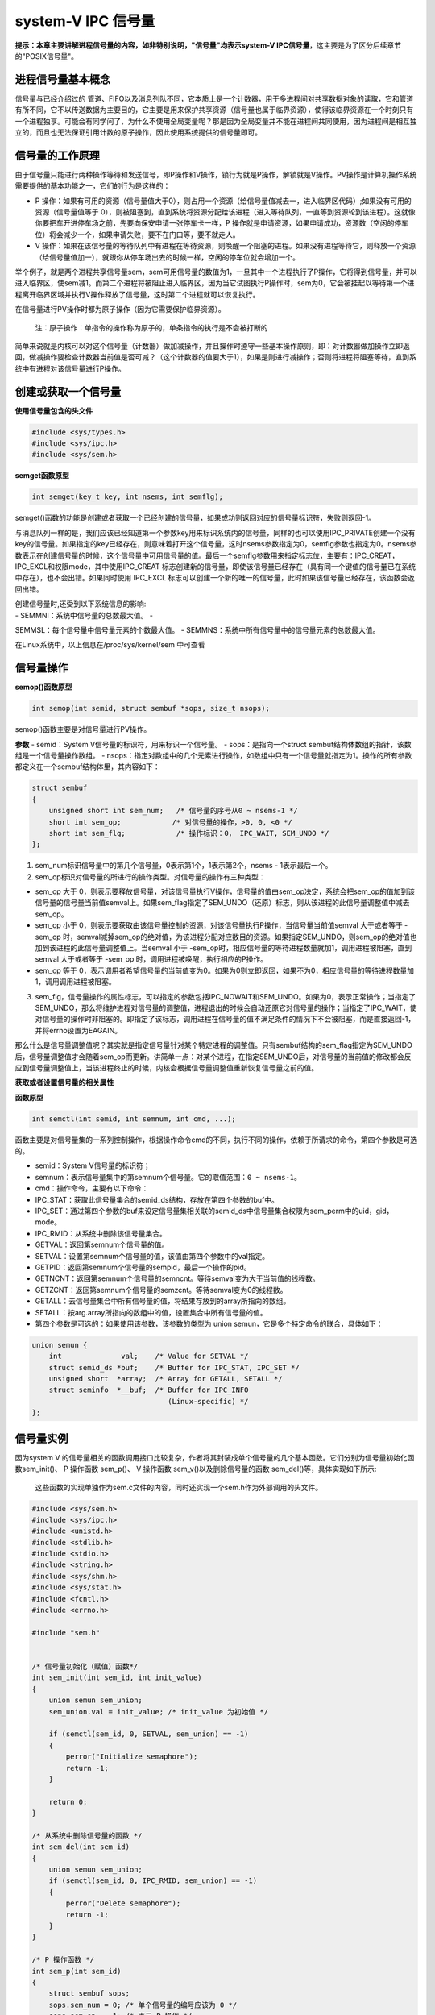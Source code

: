 system-V IPC 信号量
===================

**提示：本章主要讲解进程信号量的内容，如非特别说明，"信号量"均表示system-V
IPC信号量**\ ，这主要是为了区分后续章节的"POSIX信号量"。

进程信号量基本概念
------------------

信号量与已经介绍过的
管道、FIFO以及消息列队不同，它本质上是一个计数器，用于多进程间对共享数据对象的读取，它和管道有所不同，它不以传送数据为主要目的，它主要是用来保护共享资源（信号量也属于临界资源），使得该临界资源在一个时刻只有一个进程独享。可能会有同学问了，为什么不使用全局变量呢？那是因为全局变量并不能在进程间共同使用，因为进程间是相互独立的，而且也无法保证引用计数的原子操作，因此使用系统提供的信号量即可。

信号量的工作原理
----------------

由于信号量只能进行两种操作等待和发送信号，即P操作和V操作，锁行为就是P操作，解锁就是V操作。PV操作是计算机操作系统需要提供的基本功能之一，它们的行为是这样的：

-  P
   操作：如果有可用的资源（信号量值大于0），则占用一个资源（给信号量值减去一，进入临界区代码）;如果没有可用的资源（信号量值等于
   0），则被阻塞到，直到系统将资源分配给该进程（进入等待队列，一直等到资源轮到该进程）。这就像你要把车开进停车场之前，先要向保安申请一张停车卡一样，P
   操作就是申请资源，如果申请成功，资源数（空闲的停车位）将会减少一个，如果申请失败，要不在门口等，要不就走人。

-  V
   操作：如果在该信号量的等待队列中有进程在等待资源，则唤醒一个阻塞的进程。如果没有进程等待它，则释放一个资源（给信号量值加一），就跟你从停车场出去的时候一样，空闲的停车位就会增加一个。

举个例子，就是两个进程共享信号量sem，sem可用信号量的数值为1，一旦其中一个进程执行了P操作，它将得到信号量，并可以进入临界区，使sem减1。而第二个进程将被阻止进入临界区，因为当它试图执行P操作时，sem为0，它会被挂起以等待第一个进程离开临界区域并执行V操作释放了信号量，这时第二个进程就可以恢复执行。

在信号量进行PV操作时都为原子操作（因为它需要保护临界资源）。

    注：原子操作：单指令的操作称为原子的，单条指令的执行是不会被打断的

简单来说就是内核可以对这个信号量（计数器）做加减操作，并且操作时遵守一些基本操作原则，即：对计数器做加操作立即返回，做减操作要检查计数器当前值是否可减？（这个计数器的值要大于1），如果是则进行减操作；否则将进程将阻塞等待，直到系统中有进程对该信号量进行P操作。

创建或获取一个信号量
--------------------

**使用信号量包含的头文件**

.. code:: C

        #include <sys/types.h>
        #include <sys/ipc.h>
        #include <sys/sem.h>

**semget函数原型**

.. code:: c

        int semget(key_t key, int nsems, int semflg);

semget()函数的功能是创建或者获取一个已经创建的信号量，如果成功则返回对应的信号量标识符，失败则返回-1。

与消息队列一样的是，我们应该已经知道第一个参数key用来标识系统内的信号量，同样的也可以使用IPC_PRIVATE创建一个没有key的信号量。如果指定的key已经存在，则意味着打开这个信号量，这时nsems参数指定为0，semflg参数也指定为0。nsems参数表示在创建信号量的时候，这个信号量中可用信号量的值。最后一个semflg参数用来指定标志位，主要有：IPC_CREAT，IPC_EXCL和权限mode，其中使用IPC_CREAT
标志创建新的信号量，即使该信号量已经存在（具有同一个键值的信号量已在系统中存在），也不会出错。如果同时使用
IPC_EXCL
标志可以创建一个新的唯一的信号量，此时如果该信号量已经存在，该函数会返回出错。

| 创建信号量时,还受到以下系统信息的影响:
| - SEMMNI：系统中信号量的总数最大值。 -
SEMMSL：每个信号量中信号量元素的个数最大值。 -
SEMMNS：系统中所有信号量中的信号量元素的总数最大值。

在Linux系统中，以上信息在/proc/sys/kernel/sem 中可查看

信号量操作
----------

**semop()函数原型**

.. code:: c

        int semop(int semid, struct sembuf *sops, size_t nsops);

semop()函数主要是对信号量进行PV操作。

**参数** - semid：System V信号量的标识符，用来标识一个信号量。 -
sops：是指向一个struct
sembuf结构体数组的指针，该数组是一个信号量操作数组。 -
nsops：指定对数组中的几个元素进行操作，如数组中只有一个信号量就指定为1。操作的所有参数都定义在一个sembuf结构体里，其内容如下：

.. code:: c

    struct sembuf
    {
        unsigned short int sem_num;   /* 信号量的序号从0 ~ nsems-1 */
        short int sem_op;            /* 对信号量的操作，>0, 0, <0 */
        short int sem_flg;            /* 操作标识：0， IPC_WAIT, SEM_UNDO */
    };

1. sem_num标识信号量中的第几个信号量，0表示第1个，1表示第2个，nsems -
   1表示最后一个。

2. sem_op标识对信号量的所进行的操作类型。对信号量的操作有三种类型：

-  sem_op 大于 0，则表示要释放信号量，对该信号量执行V操作，信号量的值由sem_op决定，系统会把sem_op的值加到该信号量的信号量当前值semval上。如果sem_flag指定了SEM_UNDO（还原）标志，则从该进程的此信号量调整值中减去
   sem_op。

-  sem_op 小于 0，则表示要获取由该信号量控制的资源，对该信号量执行P操作，当信号量当前值semval 大于或者等于 -sem_op
   时，semval减掉sem_op的绝对值，为该进程分配对应数目的资源。如果指定SEM_UNDO，则sem_op的绝对值也加到该进程的此信号量调整值上。当semval 小于 -sem_op时，相应信号量的等待进程数量就加1，调用进程被阻塞，直到semval 大于或者等于 -sem_op
   时，调用进程被唤醒，执行相应的P操作。

-  sem_op 等于 0，表示调用者希望信号量的当前值变为0。如果为0则立即返回，如果不为0，相应信号量的等待进程数量加1，调用调用进程被阻塞。

3. sem_flg，信号量操作的属性标志，可以指定的参数包括IPC_NOWAIT和SEM_UNDO。如果为0，表示正常操作；当指定了SEM_UNDO，那么将维护进程对信号量的调整值，进程退出的时候会自动还原它对信号量的操作；当指定了IPC_WAIT，使对信号量的操作时非阻塞的。即指定了该标志，调用进程在信号量的值不满足条件的情况下不会被阻塞，而是直接返回-1，并将errno设置为EAGAIN。

那么什么是信号量调整值呢？其实就是指定信号量针对某个特定进程的调整值。只有sembuf结构的sem_flag指定为SEM_UNDO后，信号量调整值才会随着sem_op而更新。讲简单一点：对某个进程，在指定SEM_UNDO后，对信号量的当前值的修改都会反应到信号量调整值上，当该进程终止的时候，内核会根据信号量调整值重新恢复信号量之前的值。

**获取或者设置信号量的相关属性**

**函数原型**

.. code:: c

        int semctl(int semid, int semnum, int cmd, ...);

函数主要是对信号量集的一系列控制操作，根据操作命令cmd的不同，执行不同的操作，依赖于所请求的命令，第四个参数是可选的。

-  semid：System V信号量的标识符；

-  semnum：表示信号量集中的第semnum个信号量。它的取值范围：\ ``0 ~ nsems-1``\ 。

-  cmd：操作命令，主要有以下命令：

-  IPC_STAT：获取此信号量集合的semid_ds结构，存放在第四个参数的buf中。
-  IPC_SET：通过第四个参数的buf来设定信号量集相关联的semid_ds中信号量集合权限为sem_perm中的uid，gid，mode。
-  IPC_RMID：从系统中删除该信号量集合。
-  GETVAL：返回第semnum个信号量的值。
-  SETVAL：设置第semnum个信号量的值，该值由第四个参数中的val指定。
-  GETPID：返回第semnum个信号量的sempid，最后一个操作的pid。
-  GETNCNT：返回第semnum个信号量的semncnt。等待semval变为大于当前值的线程数。
-  GETZCNT：返回第semnum个信号量的semzcnt。等待semval变为0的线程数。
-  GETALL：去信号量集合中所有信号量的值，将结果存放到的array所指向的数组。
-  SETALL：按arg.array所指向的数组中的值，设置集合中所有信号量的值。

-  第四个参数是可选的：如果使用该参数，该参数的类型为 union semun，它是多个特定命令的联合，具体如下：

.. code:: c

        union semun {
            int              val;    /* Value for SETVAL */
            struct semid_ds *buf;    /* Buffer for IPC_STAT, IPC_SET */
            unsigned short  *array;  /* Array for GETALL, SETALL */
            struct seminfo  *__buf;  /* Buffer for IPC_INFO
                                        (Linux-specific) */
        };

信号量实例
----------

因为system V
的信号量相关的函数调用接口比较复杂，作者将其封装成单个信号量的几个基本函数。它们分别为信号量初始化函数sem_init()、
P 操作函数 sem_p()、 V 操作函数 sem_v()以及删除信号量的函数
sem_del()等，具体实现如下所示:

    这些函数的实现单独作为sem.c文件的内容，同时还实现一个sem.h作为外部调用的头文件。

.. code:: c

    #include <sys/sem.h>
    #include <sys/ipc.h>
    #include <unistd.h>
    #include <stdlib.h>
    #include <stdio.h>
    #include <string.h>
    #include <sys/shm.h>
    #include <sys/stat.h>
    #include <fcntl.h>
    #include <errno.h>

    #include "sem.h"


    /* 信号量初始化（赋值）函数*/
    int sem_init(int sem_id, int init_value)
    {
        union semun sem_union;
        sem_union.val = init_value; /* init_value 为初始值 */

        if (semctl(sem_id, 0, SETVAL, sem_union) == -1)
        {
            perror("Initialize semaphore");
            return -1;
        }

        return 0;
    }

    /* 从系统中删除信号量的函数 */
    int sem_del(int sem_id)
    {
        union semun sem_union;
        if (semctl(sem_id, 0, IPC_RMID, sem_union) == -1)
        {
            perror("Delete semaphore");
            return -1;
        }
    }

    /* P 操作函数 */
    int sem_p(int sem_id)
    {
        struct sembuf sops;
        sops.sem_num = 0; /* 单个信号量的编号应该为 0 */
        sops.sem_op = -1; /* 表示 P 操作 */
        sops.sem_flg = SEM_UNDO; /* 系统自动释放将会在系统中残留的信号量*/

        if (semop(sem_id, &sops, 1) == -1)
        {
            perror("P operation");
            return -1;
        }
        return 0;
    }

    /* V 操作函数*/
    int sem_v(int sem_id)
    {
        struct sembuf sops;
        sops.sem_num = 0; /* 单个信号量的编号应该为 0 */
        sops.sem_op = 1; /* 表示 V 操作 */
        sops.sem_flg = SEM_UNDO; /* 系统自动释放将会在系统中残留的信号量*/

        if (semop(sem_id, &sops, 1) == -1)
        {
            perror("V operation");
            return -1;
        }
        return 0;
    }

.. code:: c

    #ifndef _SEM_H_
    #define _SEM_H_


    union semun
    {
        int val;
        struct semid_ds *buf;
        unsigned short *array;
    };

    extern int init_sem(int sem_id, int init_value);
    extern int del_sem(int sem_id);
    extern int sem_p(int sem_id);
    extern int sem_v(int sem_id);

    #endif

在实例程序中，首先创建一个子进程，接下来使用信号量来控制两个进程（父子进程）之间的执行顺序。

.. code:: c

    #include <sys/types.h>
    #include <sys/shm.h>
    #include <sys/sem.h>
    #include <sys/ipc.h>
    #include <unistd.h>
    #include <stdlib.h>
    #include <stdio.h>
    #include <string.h>
    #include <sys/stat.h>
    #include <fcntl.h>
    #include <errno.h>

    #include "sem.h"

    #define DELAY_TIME 3 /* 为了突出演示效果，等待几秒钟， */

    int main(void)
    {
        pid_t result;
        int sem_id;

        sem_id = semget((key_t)6666, 1, 0666 | IPC_CREAT); /* 创建一个信号量*/

        init_sem(sem_id, 0);

        /*调用 fork()函数*/
        result = fork();
        if(result == -1)
        {
            perror("Fork\n");
        }
        else if (result == 0) /*返回值为 0 代表子进程*/
        {
            printf("Child process will wait for some seconds...\n");
            sleep(DELAY_TIME);
            printf("The returned value is %d in the child process(PID = %d)\n",result, getpid());

            sem_v(sem_id);
        }

        else /*返回值大于 0 代表父进程*/
        {
            sem_p(sem_id);
            printf("The returned value is %d in the father process(PID = %d)\n",result, getpid());

            sem_v(sem_id);

            del_sem(sem_id);
        }

        exit(0);
    }

**实验效果如下：**

.. code:: bash

    ➜  systemV_sem git:(master) ✗ ./targets 

    Child process will wait for some seconds...
    The returned value is 0 in the child process(PID = 10203)
    The returned value is 10203 in the father process(PID = 10202)

